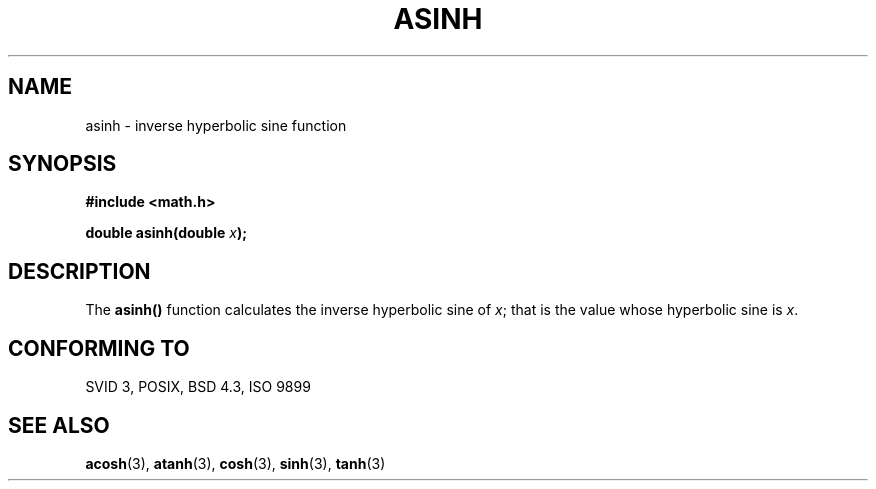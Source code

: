 .\" Copyright 1993 David Metcalfe (david@prism.demon.co.uk)
.\"
.\" Permission is granted to make and distribute verbatim copies of this
.\" manual provided the copyright notice and this permission notice are
.\" preserved on all copies.
.\"
.\" Permission is granted to copy and distribute modified versions of this
.\" manual under the conditions for verbatim copying, provided that the
.\" entire resulting derived work is distributed under the terms of a
.\" permission notice identical to this one
.\" 
.\" Since the Linux kernel and libraries are constantly changing, this
.\" manual page may be incorrect or out-of-date.  The author(s) assume no
.\" responsibility for errors or omissions, or for damages resulting from
.\" the use of the information contained herein.  The author(s) may not
.\" have taken the same level of care in the production of this manual,
.\" which is licensed free of charge, as they might when working
.\" professionally.
.\" 
.\" Formatted or processed versions of this manual, if unaccompanied by
.\" the source, must acknowledge the copyright and authors of this work.
.\"
.\" References consulted:
.\"     Linux libc source code
.\"     Lewine's _POSIX Programmer's Guide_ (O'Reilly & Associates, 1991)
.\"     386BSD man pages
.\" Modified Sat Jul 24 21:43:09 1993 by Rik Faith (faith@cs.unc.edu)
.TH ASINH 3  1993-06-13 "" "Linux Programmer's Manual"
.SH NAME
asinh \- inverse hyperbolic sine function
.SH SYNOPSIS
.nf
.B #include <math.h>
.sp
.BI "double asinh(double " x );
.fi
.SH DESCRIPTION
The \fBasinh()\fP function calculates the inverse hyperbolic sine of 
\fIx\fP; that is the value whose hyperbolic sine is \fIx\fP.
.SH "CONFORMING TO"
SVID 3, POSIX, BSD 4.3, ISO 9899
.SH "SEE ALSO"
.BR acosh (3),
.BR atanh (3),
.BR cosh (3),
.BR sinh (3),
.BR tanh (3)
